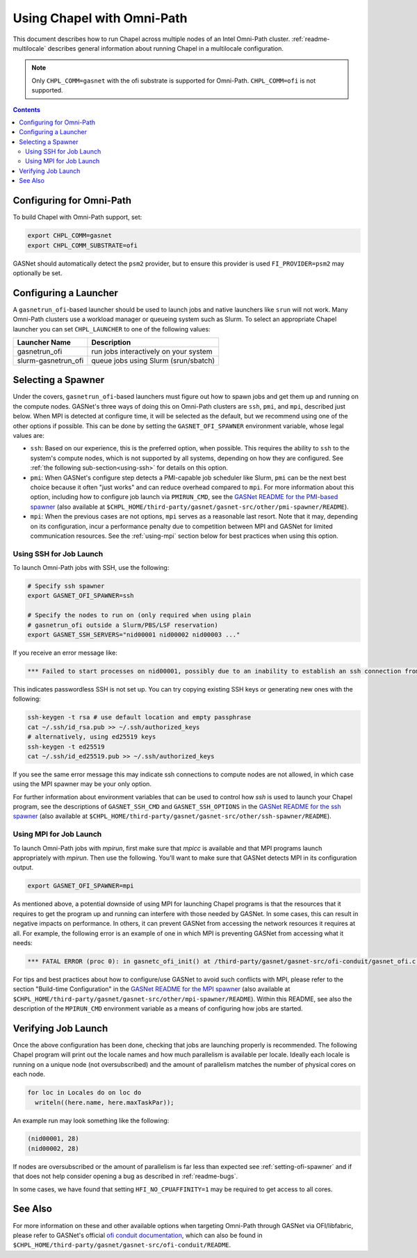 .. _readme-omnipath:

===========================
Using Chapel with Omni-Path
===========================

This document describes how to run Chapel across multiple nodes of
an Intel Omni-Path cluster. :ref:`readme-multilocale` describes
general information about running Chapel in a multilocale
configuration.

.. note::
    Only ``CHPL_COMM=gasnet`` with the ofi substrate is supported for
    Omni-Path. ``CHPL_COMM=ofi`` is not supported.

.. contents::

-------------------------
Configuring for Omni-Path
-------------------------

To build Chapel with Omni-Path support, set:

.. code-block:: bash

      export CHPL_COMM=gasnet
      export CHPL_COMM_SUBSTRATE=ofi

GASNet should automatically detect the ``psm2`` provider, but to
ensure this provider is used ``FI_PROVIDER=psm2`` may optionally be
set.

----------------------
Configuring a Launcher
----------------------

A ``gasnetrun_ofi``-based launcher should be used to launch jobs and
native launchers like ``srun`` will not work. Many Omni-Path
clusters use a workload manager or queueing system such as Slurm. To
select an appropriate Chapel launcher you can set ``CHPL_LAUNCHER``
to one of the following values:

===================  ======================================
Launcher Name        Description
===================  ======================================
gasnetrun_ofi         run jobs interactively on your system
slurm-gasnetrun_ofi   queue jobs using Slurm (srun/sbatch)
===================  ======================================

.. _setting-ofi-spawner:

-------------------
Selecting a Spawner
-------------------

Under the covers, ``gasnetrun_ofi``-based launchers must figure out
how to spawn jobs and get them up and running on the compute nodes.
GASNet's three ways of doing this on Omni-Path clusters are ``ssh``,
``pmi``, and ``mpi``, described just below.  When MPI is detected at
configure time, it will be selected as the default, but we recommend
using one of the other options if possible.  This can be done by
setting the ``GASNET_OFI_SPAWNER`` environment variable, whose legal
values are:

* ``ssh``: Based on our experience, this is the preferred option, when
  possible.  This requires the ability to ``ssh`` to the system's
  compute nodes, which is not supported by all systems, depending on
  how they are configured.  See :ref:`the following
  sub-section<using-ssh>` for details on this option.

* ``pmi``: When GASNet's configure step detects a PMI-capable job
  scheduler like Slurm, ``pmi`` can be the next best choice because it
  often "just works" and can reduce overhead compared to ``mpi``.  For
  more information about this option, including how to configure job
  launch via ``PMIRUN_CMD``, see the `GASNet README for the PMI-based
  spawner
  <https://bitbucket.org/berkeleylab/gasnet/src/master/other/pmi-spawner/README>`_
  (also available at
  ``$CHPL_HOME/third-party/gasnet/gasnet-src/other/pmi-spawner/README``).

* ``mpi``: When the previous cases are not options, ``mpi`` serves as
  a reasonable last resort.  Note that it may, depending on its
  configuration, incur a performance penalty due to competition
  between MPI and GASNet for limited communication resources.  See the
  :ref:`using-mpi` section below for best practices when using this
  option.


Using SSH for Job Launch
------------------------

To launch Omni-Path jobs with SSH, use the following:

.. code-block:: bash

   # Specify ssh spawner
   export GASNET_OFI_SPAWNER=ssh

   # Specify the nodes to run on (only required when using plain
   # gasnetrun_ofi outside a Slurm/PBS/LSF reservation)
   export GASNET_SSH_SERVERS="nid00001 nid00002 nid00003 ..."

If you receive an error message like:

.. code-block:: printoutput

      *** Failed to start processes on nid00001, possibly due to an inability to establish an ssh connection from login-node without interactive authentication.

This indicates passwordless SSH is not set up. You can try copying
existing SSH keys or generating new ones with the following:

.. code-block:: bash

      ssh-keygen -t rsa # use default location and empty passphrase
      cat ~/.ssh/id_rsa.pub >> ~/.ssh/authorized_keys
      # alternatively, using ed25519 keys
      ssh-keygen -t ed25519
      cat ~/.ssh/id_ed25519.pub >> ~/.ssh/authorized_keys

If you see the same error message this may indicate ssh connections
to compute nodes are not allowed, in which case using the MPI
spawner may be your only option.

For further information about environment variables that can be used
to control how `ssh` is used to launch your Chapel program, see the
descriptions of ``GASNET_SSH_CMD`` and ``GASNET_SSH_OPTIONS`` in the
`GASNet README for the ssh spawner
<https://bitbucket.org/berkeleylab/gasnet/src/master/other/ssh-spawner/README>`_
(also available at
``$CHPL_HOME/third-party/gasnet/gasnet-src/other/ssh-spawner/README``).


Using MPI for Job Launch
------------------------

To launch Omni-Path jobs with *mpirun*, first make sure that *mpicc* is
available and that MPI programs launch appropriately with *mpirun*. Then use
the following. You'll want to make sure that GASNet detects MPI in its
configuration output.

.. code-block:: bash

   export GASNET_OFI_SPAWNER=mpi

As mentioned above, a potential downside of using MPI for launching
Chapel programs is that the resources that it requires to get the
program up and running can interfere with those needed by GASNet.  In
some cases, this can result in negative impacts on performance.  In
others, it can prevent GASNet from accessing the network resources it
requires at all.  For example, the following error is an example of
one in which MPI is preventing GASNet from accessing what it needs:

.. code-block:: bash

   *** FATAL ERROR (proc 0): in gasnetc_ofi_init() at /third-party/gasnet/gasnet-src/ofi-conduit/gasnet_ofi.c:1336: fi_endpoint for rdma failed: -22(Invalid argument)


For tips and best practices about how to configure/use GASNet to avoid
such conflicts with MPI, please refer to the section "Build-time
Configuration" in the `GASNet README for the MPI spawner
<https://bitbucket.org/berkeleylab/gasnet/src/master/other/mpi-spawner/README>`_
(also available at
``$CHPL_HOME/third-party/gasnet/gasnet-src/other/mpi-spawner/README``).
Within this README, see also the description of the ``MPIRUN_CMD``
environment variable as a means of configuring how jobs are started.


--------------------
Verifying Job Launch
--------------------

Once the above configuration has been done, checking that jobs are
launching properly is recommended. The following Chapel program will
print out the locale names and how much parallelism is available per
locale. Ideally each locale is running on a unique node (not
oversubscribed) and the amount of parallelism matches the number of
physical cores on each node.

.. code-block:: chapel

      for loc in Locales do on loc do
        writeln((here.name, here.maxTaskPar));

An example run may look something like the following:

.. code-block:: printoutput

      (nid00001, 28)
      (nid00002, 28)

If nodes are oversubscribed or the amount of parallelism is far less
than expected see :ref:`setting-ofi-spawner` and if that does not
help consider opening a bug as described in :ref:`readme-bugs`.

In some cases, we have found that setting ``HFI_NO_CPUAFFINITY=1``
may be required to get access to all cores.


--------
See Also
--------

For more information on these and other available options when
targeting Omni-Path through GASNet via OFI/libfabric, please refer to
GASNet's official `ofi conduit documentation
<https://gasnet.lbl.gov/dist/ofi-conduit/README>`_, which can also be
found in
``$CHPL_HOME/third-party/gasnet/gasnet-src/ofi-conduit/README``.
